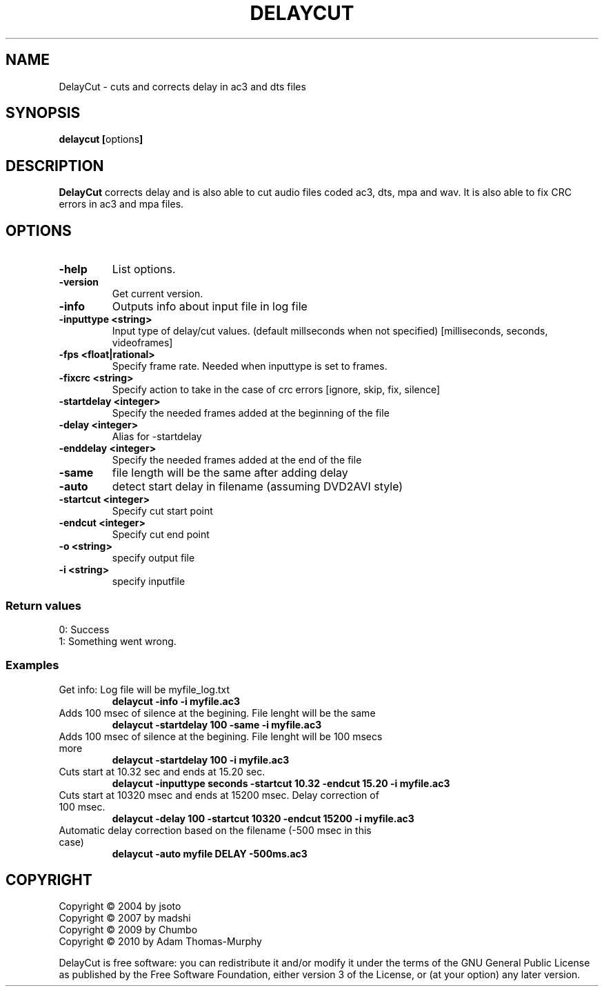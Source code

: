 .TH DELAYCUT 1 "JULY 2014" "v1.4.3.7"
.SH NAME
DelayCut \- cuts and corrects delay in ac3 and dts files
.SH SYNOPSIS
.B delaycut [\fRoptions\fB]

.SH DESCRIPTION
.B DelayCut
corrects delay and is also able to cut audio files coded ac3, dts, mpa and wav.
It is also able to fix CRC errors in ac3 and mpa files.

.SH OPTIONS
.TP
\fB\-help
List options.
.TP
\fB\-version
Get current version.
.TP
\fB\-info
Outputs info about input file in log file
.TP
\fB\-inputtype <string>
Input type of delay/cut values. (default millseconds when not specified)
[milliseconds, seconds, videoframes]
.TP
\fB\-fps <float|rational>
Specify frame rate.
Needed when inputtype is set to frames.
.TP
\fB\-fixcrc <string>
Specify action to take in the case of crc errors [ignore, skip, fix, silence]
.TP
\fB\-startdelay <integer>
Specify the needed frames added at the beginning of the file
.TP
\fB\-delay <integer>
Alias for \-startdelay
.TP
\fB\-enddelay <integer>
Specify the needed frames added at the end of the file
.TP
\fB\-same
file length will be the same after adding delay
.TP
\fB\-auto
detect start delay in filename (assuming DVD2AVI style)
.TP
\fB\-startcut <integer>
Specify cut start point
.TP
\fB\-endcut <integer>
Specify cut end point
.TP
\fB\-o <string>
specify output file
.TP
\fB\-i <string>
specify inputfile

.SS "Return values"
0: Success
.br
1: Something went wrong.

.SS Examples
.TP
Get info: Log file will be myfile_log.txt
.B delaycut \-info \-i myfile.ac3
.TP
Adds 100 msec of silence at the begining. File lenght will be the same
.B delaycut \-startdelay 100 \-same \-i myfile.ac3
.TP
Adds 100 msec of silence at the begining. File lenght will be 100 msecs more
.B delaycut \-startdelay 100 \-i myfile.ac3
.TP
Cuts start at 10.32 sec and ends at 15.20 sec.
.B delaycut \-inputtype seconds \-startcut 10.32 \-endcut 15.20 \-i myfile.ac3
.TP
Cuts start at 10320 msec and ends at 15200 msec. Delay correction of 100 msec.
.B delaycut \-delay 100 \-startcut 10320 \-endcut 15200 \-i myfile.ac3
.TP
Automatic delay correction based on the filename (\-500 msec in this case)
.B delaycut \-auto "myfile DELAY \-500ms.ac3"

.SH COPYRIGHT
Copyright \(co 2004 by jsoto
.br
Copyright \(co 2007 by madshi
.br
Copyright \(co 2009 by Chumbo
.br
Copyright \(co 2010 by Adam Thomas\-Murphy

DelayCut is free software: you can redistribute it and/or modify
it under the terms of the GNU General Public License as published by
the Free Software Foundation, either version 3 of the License, or (at
your option) any later version.
